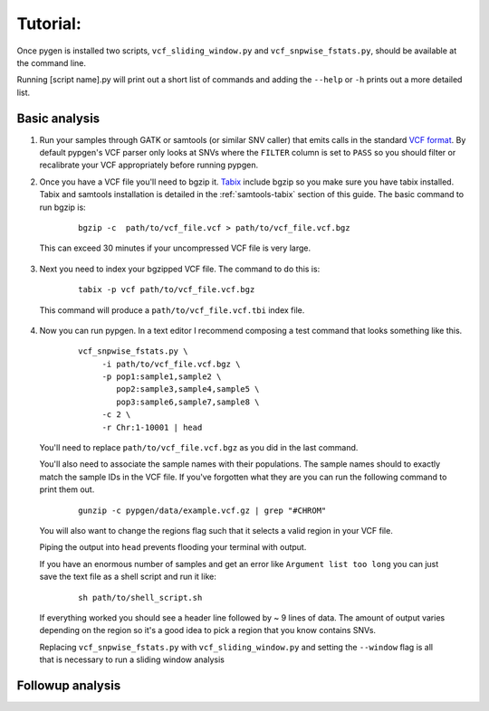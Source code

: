 Tutorial:
=========

Once pygen is installed two scripts, ``vcf_sliding_window.py`` and ``vcf_snpwise_fstats.py``, should be available at the command line.

Running [script name].py will print out a short list of commands and adding the ``--help`` or ``-h`` prints out a more detailed list. 

Basic analysis
++++++++++++++

1. Run your samples through GATK or samtools (or similar SNV caller) that emits calls in the standard `VCF format <http://www.1000genomes.org/wiki/Analysis/Variant%20Call%20Format/vcf-variant-call-format-version-41>`_. By default pypgen's VCF parser only looks at SNVs where the ``FILTER`` column is set to ``PASS`` so you should filter or recalibrate your VCF appropriately before running pypgen.

2. Once you have a VCF file you'll need to bgzip it. `Tabix <http://samtools.sourceforge.net/tabix.shtml>`_ include bgzip so you make sure you have tabix installed. Tabix and samtools installation is detailed in the :ref:`samtools-tabix` section of this guide. The basic command to run bgzip is:

	::
	
 		bgzip -c  path/to/vcf_file.vcf > path/to/vcf_file.vcf.bgz

 This can exceed 30 minutes if your uncompressed VCF file is very large. 

3. Next you need to index your bgzipped VCF file. The command to do this is:

	::
	
		tabix -p vcf path/to/vcf_file.vcf.bgz
	

 This command will produce a ``path/to/vcf_file.vcf.tbi`` index file. 


4. Now you can run pypgen. In a text editor I recommend composing a test command that looks something like this. 

	::
	
	    vcf_snpwise_fstats.py \
		 -i path/to/vcf_file.vcf.bgz \
		 -p pop1:sample1,sample2 \
		    pop2:sample3,sample4,sample5 \
		    pop3:sample6,sample7,sample8 \
		 -c 2 \
		 -r Chr:1-10001 | head

 You'll need to replace ``path/to/vcf_file.vcf.bgz`` as you did in the last command. 
 
 You'll also need to associate the sample names with their populations. The sample names should to exactly match the sample IDs in the VCF file. If you've forgotten what they are you can run the following command to print them out. 
	
	::
	 
		gunzip -c pypgen/data/example.vcf.gz | grep "#CHROM"
		
 You will also want to change the regions flag such that it selects a valid region in your VCF file. 
 
 Piping the output into ``head`` prevents flooding your terminal with output. 
 
 If you have an enormous number of samples and get an error like ``Argument list too long`` you can just save the text file as a shell script and run it like:
 
 	::
	
		sh path/to/shell_script.sh
		
 If everything worked you should see a header line followed by ~ 9 lines of data. The amount of output varies depending on the region so it's a good idea to pick a region that you know contains SNVs.

 Replacing ``vcf_snpwise_fstats.py`` with ``vcf_sliding_window.py`` and setting the ``--window`` flag is all that is necessary to run a sliding window analysis

Followup analysis
+++++++++++++++++


